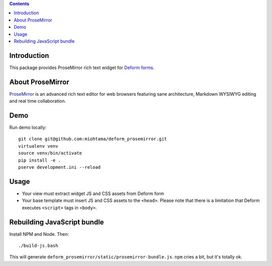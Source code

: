 .. contents::

Introduction
============

This package provides ProseMirror rich text widget for `Deform forms <http://deform.readthedocs.org/>`_.

.. image:: screenshot.png
    :width: 500

About ProseMirror
=================

`ProseMirror <http://prosemirror.net/>`_ is an advanced rich text editor for web browsers featuring sane architecture, Markdown WYSIWYG editing and real time collaboration.

Demo
====

Run demo locally::

    git clone git@github.com:miohtama/deform_prosemirror.git
    virtualenv venv
    source venv/bin/activate
    pip install -e .
    pserve development.ini --reload

Usage
=====

* Your view must extract widget JS and CSS assets from Deform form

* Your base template must insert JS and CSS assets to the ``<head>``. Please note that there is a limitation that Deform executes ``<script>`` tags in ``<body>``.


Rebuilding JavaScript bundle
============================

Install NPM and Node. Then::

    ./build-js.bash

This will generate ``deform_prosemirror/static/prosemirror-bundle.js``. ``npm`` cries a bit, but it's totally ok.